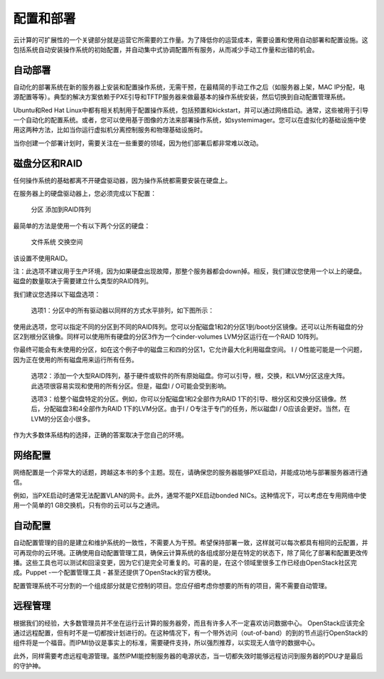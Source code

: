 配置和部署
=========

云计算的可扩展性的一个关键部分就是运营它所需要的工作量。为了降低你的运营成本，需要设置和使用自动部署和配置设施。这包括系统自动安装操作系统的初始配置，并自动集中式协调配置所有服务，从而减少手动工作量和出错的机会。

自动部署
-----------

自动化的部署系统在新的服务器上安装和配置操作系统，无需干预，在最精简的手动工作之后（如服务器上架，MAC IP分配，电源配置等等）。典型的解决方案依赖于PXE引导和TFTP服务器来做最基本的操作系统安装，然后切换到自动配置管理系统。

Ubuntu和Red Hat Linux中都有相关机制用于配置操作系统，包括预置和kickstart，并可以通过网络启动。通常，这些被用于引导一个自动化的配置系统。或者，您可以使用基于图像的方法来部署操作系统，如systemimager。您可以在虚拟化的基础设施中使用这两种方法，比如当你运行虚拟机分离控制服务和物理基础设施时。

当你创建一个部署计划时，需要关注在一些重要的领域，因为他们部署后都非常难以改动。

磁盘分区和RAID
-------------------

任何操作系统的基础都离不开硬盘驱动器，因为操作系统都需要安装在硬盘上。

在服务器上的硬盘驱动器上，您必须完成以下配置：

    分区
    添加到RAID阵列

最简单的方法是使用一个有以下两个分区的硬盘：

    文件系统
    交换空间

该设置不使用RAID。

注：此选项不建议用于生产环境，因为如果硬盘出现故障，那整个服务器都会down掉。相反，我们建议您使用一个以上的硬盘。磁盘的数量取决于需要建立什么类型的RAID阵列。

我们建议您选择以下磁盘选项：

    选项​​1：分区中的所有驱动器以同样的方式水平排列，如下图所示：

使用此选项，您可以指定不同的分区到不同的RAID阵列。您可以分配磁盘1和2的分区1到/boot分区镜像。还可以让所有磁盘的分区2到根分区镜像。同样可以使用所有硬盘的分区3作为一个cinder-volumes LVM分区运行在一个RAID 10阵列。

你最终可能会有未使用的分区，如在这个例子中的磁盘三和四的分区1，它允许最大化利用磁盘空间。 I / O性能可能是一个问题，因为正在使用的所有磁盘用来运行所有任务。

    选项​​2：添加一个大型RAID阵列，基于硬件或软件的所有原始磁盘。你可以引导，根，交换，和LVM分区这座大阵。此选项很容易实现和使用的所有分区。但是，磁盘I / O可能会受到影响。

    选项​​3：给整个磁盘特定的分区。例如，你可以分配磁盘1和2全部作为RAID 1下的引导、根分区和交换分区镜像。然后，分配磁盘3和4全部作为RAID 1下的LVM分区。由于I / O专注于专门的任务，所以磁盘I / O应该会更好。当然，在LVM的分区会小很多。

作为大多数体系结构的选择，正确的答案取决于您自己的环境。

网络配置
------------

网络配置是一个非常大的话题，跨越这本书的多个主题。现在，请确保您的服务器能够PXE启动，并能成功地与部署服务器进行通信。

例如，当PXE启动时通常无法配置VLAN的网卡。此外，通常不能PXE启动bonded NICs。这种情况下，可以考虑在专用网络中使用一个简单的1 GB交换机，只有你的云可以与之通讯。

自动配置
-------------

自动配置管理的目的是建立和维护系统的一致性，不需要人为干预。希望保持部署一致，这样就可以每次都具有相同的云配置，并可再现你的云环境。正确使用自动配置管理工具，确保云计算系统的各组成部分是在特定的状态下，除了简化了部署和配置更改传播。这些工具也可以测试和回滚变更，因为它们是完全可重复的。可喜的是，在这个领域里很多工作已经由OpenStack社区完成。Puppet -一个配置管理工具 - 甚至还提供了OpenStack的官方模块。

配置管理系统不可分割的一个组成部分就是它控制的项目。您应仔细考虑你想要的所有的项目，需不需要自动管理。

远程管理
------------

根据我们的经验，大多数管理员并不坐在运行云计算的服务器旁，而且有许多人不一定喜欢访问数据中心。 OpenStack应该完全通过远程配置，但有时不是一切都按计划进行的。在这种情况下，有一个带外访问（out-of-band）的到的节点运行OpenStack的组件将是一个福音。而IPMI协​​议是事实上的标准，需要硬件支持，所以强烈推荐，以实现无人值守的数据中心。

此外，同样需要考虑远程电源管理。虽然IPMI能控制服务器的电源状态，当一切都失效时能够远程访问到服务器的PDU才是最后的守护神。
